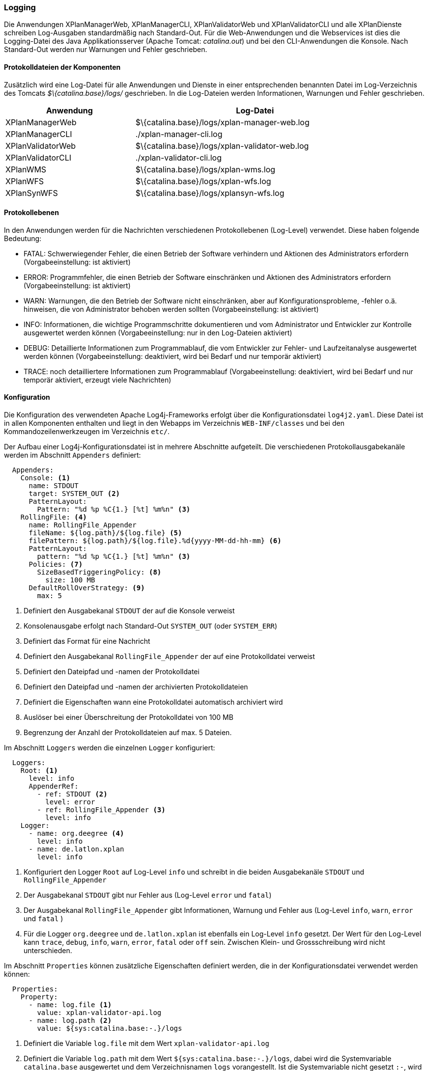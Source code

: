 [[logging]]
=== Logging

Die Anwendungen XPlanManagerWeb, XPlanManagerCLI, XPlanValidatorWeb
und XPlanValidatorCLI und alle XPlanDienste schreiben Log-Ausgaben standardmäßig nach
Standard-Out. Für die Web-Anwendungen und die Webservices ist dies die Logging-Datei des
Java Applikationsserver (Apache Tomcat: _catalina.out_) und bei den CLI-Anwendungen die Konsole.
Nach Standard-Out werden nur Warnungen und Fehler geschrieben.

==== Protokolldateien der Komponenten

Zusätzlich wird eine Log-Datei für alle Anwendungen und Dienste in einer entsprechenden benannten Datei im  Log-Verzeichnis des Tomcats _$\{catalina.base}/logs/_ geschrieben.
In die Log-Dateien werden Informationen, Warnungen und Fehler geschrieben.

[width="88%",cols="35%,65%",options="header"]
|===
|Anwendung |Log-Datei
|XPlanManagerWeb |$\{catalina.base}/logs/xplan-manager-web.log
|XPlanManagerCLI |./xplan-manager-cli.log
|XPlanValidatorWeb |$\{catalina.base}/logs/xplan-validator-web.log
|XPlanValidatorCLI |./xplan-validator-cli.log
|XPlanWMS |$\{catalina.base}/logs/xplan-wms.log
|XPlanWFS |$\{catalina.base}/logs/xplan-wfs.log
|XPlanSynWFS |$\{catalina.base}/logs/xplansyn-wfs.log
|===

==== Protokollebenen

In den Anwendungen werden für die Nachrichten verschiedenen Protokollebenen (Log-Level) verwendet. Diese haben folgende Bedeutung:

- FATAL: Schwerwiegender Fehler, die einen Betrieb der Software verhindern und Aktionen des Administrators erfordern (Vorgabeeinstellung: ist aktiviert)
- ERROR: Programmfehler, die einen Betrieb der Software einschränken und Aktionen des Administrators erfordern (Vorgabeeinstellung: ist aktiviert)
- WARN: Warnungen, die den Betrieb der Software nicht einschränken, aber auf Konfigurationsprobleme, -fehler o.ä. hinweisen, die von Administrator behoben werden sollten (Vorgabeeinstellung: ist aktiviert)
- INFO: Informationen, die wichtige Programmschritte dokumentieren und vom Administrator und Entwickler zur Kontrolle ausgewertet werden können (Vorgabeeinstellung: nur in den Log-Dateien aktiviert)
- DEBUG: Detaillierte Informationen zum Programmablauf, die vom Entwickler zur Fehler- und Laufzeitanalyse ausgewertet werden können (Vorgabeeinstellung: deaktiviert, wird bei Bedarf und nur temporär aktiviert)
- TRACE: noch detailliertere Informationen zum Programmablauf (Vorgabeeinstellung: deaktiviert, wird bei Bedarf und nur temporär aktiviert, erzeugt viele Nachrichten)

==== Konfiguration

Die Konfiguration des verwendeten Apache Log4j-Frameworks erfolgt über die Konfigurationsdatei `log4j2.yaml`. Diese Datei ist in allen Komponenten enthalten und liegt in den Webapps im Verzeichnis `WEB-INF/classes` und bei den Kommandozeilenwerkzeugen im Verzeichnis `etc/`.

Der Aufbau einer Log4j-Konfigurationsdatei ist in mehrere Abschnitte aufgeteilt.
Die verschiedenen Protokollausgabekanäle werden im Abschnitt `Appenders` definiert:

[source,yaml]
----
  Appenders:
    Console: <1>
      name: STDOUT
      target: SYSTEM_OUT <2>
      PatternLayout:
        Pattern: "%d %p %C{1.} [%t] %m%n" <3>
    RollingFile: <4>
      name: RollingFile_Appender
      fileName: ${log.path}/${log.file} <5>
      filePattern: ${log.path}/${log.file}.%d{yyyy-MM-dd-hh-mm} <6>
      PatternLayout:
        pattern: "%d %p %C{1.} [%t] %m%n" <3>
      Policies: <7>
        SizeBasedTriggeringPolicy: <8>
          size: 100 MB
      DefaultRollOverStrategy: <9>
        max: 5
----
<1> Definiert den Ausgabekanal `STDOUT` der auf die Konsole verweist
<2> Konsolenausgabe erfolgt nach Standard-Out `SYSTEM_OUT` (oder `SYSTEM_ERR`)
<3> Definiert das Format für eine Nachricht
<4> Definiert den Ausgabekanal `RollingFile_Appender` der auf eine Protokolldatei verweist
<5> Definiert den Dateipfad und -namen der Protokolldatei
<6> Definiert den Dateipfad und -namen der archivierten Protokolldateien
<7> Definiert die Eigenschaften wann eine Protokolldatei automatisch archiviert wird
<8> Auslöser bei einer Überschreitung der Protokolldatei von 100 MB
<9> Begrenzung der Anzahl der Protokolldateien auf max. 5 Dateien.

Im Abschnitt `Loggers` werden die einzelnen `Logger` konfiguriert:

[source,yaml]
----
  Loggers:
    Root: <1>
      level: info
      AppenderRef:
        - ref: STDOUT <2>
          level: error
        - ref: RollingFile_Appender <3>
          level: info
    Logger:
      - name: org.deegree <4>
        level: info
      - name: de.latlon.xplan
        level: info
----
<1> Konfiguriert den Logger `Root` auf Log-Level `info` und schreibt in die beiden Ausgabekanäle `STDOUT` und `RollingFile_Appender`
<2> Der Ausgabekanal `STDOUT` gibt nur Fehler aus (Log-Level `error` und `fatal`)
<3> Der Ausgabekanal `RollingFile_Appender` gibt Informationen, Warnung und Fehler aus (Log-Level `info`, `warn`, `error` und `fatal` )
<2> Für die Logger `org.deegree` und `de.latlon.xplan` ist ebenfalls ein Log-Level `info` gesetzt. Der Wert für den Log-Level kann `trace`, `debug`, `info`, `warn`, `error`, `fatal` oder `off` sein. Zwischen Klein- und Grossschreibung wird nicht unterschieden.

Im Abschnitt `Properties` können zusätzliche Eigenschaften definiert werden, die in der Konfigurationsdatei verwendet werden können:

[source,yaml]
----
  Properties:
    Property:
      - name: log.file <1>
        value: xplan-validator-api.log
      - name: log.path <2>
        value: ${sys:catalina.base:-.}/logs
----
<1> Definiert die Variable `log.file` mit dem Wert `xplan-validator-api.log`
<2> Definiert die Variable `log.path` mit dem Wert `${sys:catalina.base:-.}/logs`, dabei wird die Systemvariable `catalina.base` ausgewertet und dem Verzeichnisnamen `logs` vorangestellt. Ist die Systemvariable nicht gesetzt `:-`, wird der Vorgabewert `.` (Basisverzeichnis des Prozesses) verwendet und dem Verzeichnisnamen `logs` vorangestellt.

Weitere Informationen zur Konfiguration von Log4j sind auf den Seiten des Projekts unter https://logging.apache.org/log4j/2.x/manual/configuration.html zu finden.

==== Setzen der Log4j-Konfiguration

Beim Betrieb der xPlanBox-Komponenten in einem Apache Tomcat muss die Systemvariable `log4j2.configurationFile` gesetzt werden. Die Einstellung wird am besten zu den `CATALINA_OPTS` hinzugefügt:

[source,bash]
----
CATALINA_OPTS=-Dlog4j2.configurationFile=classpath:/log4j2.yaml
----

Weitere Informationen zur Konfiguration von Log4j in einem Servlet-Container sind unter https://logging.apache.org/log4j/2.x/manual/webapp.html zu finden.